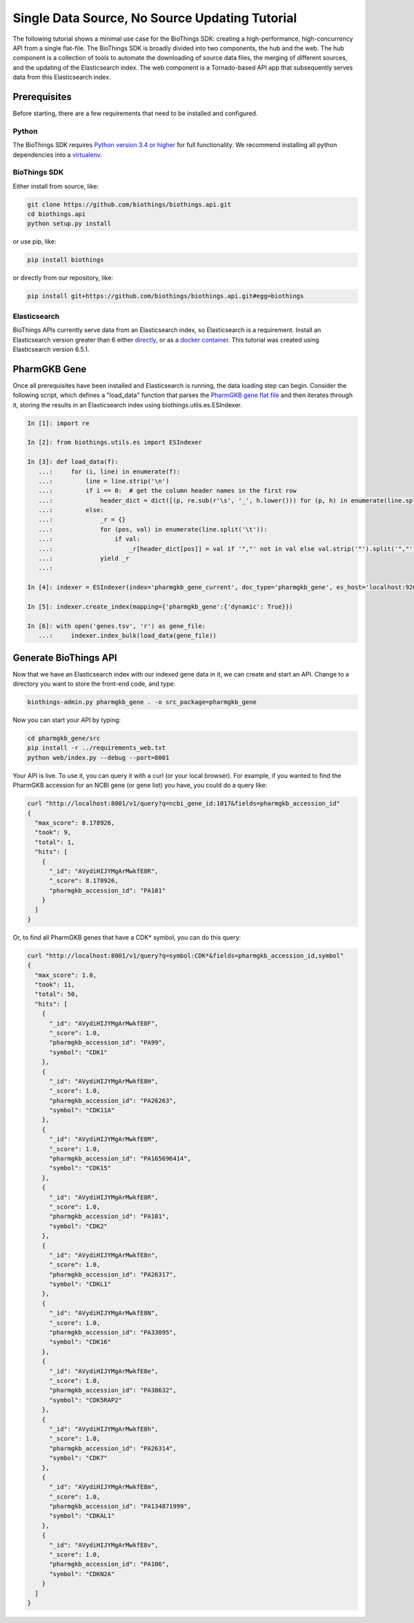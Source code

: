 ***********************************************
Single Data Source, No Source Updating Tutorial
***********************************************

The following tutorial shows a minimal use case for the BioThings SDK: creating a
high-performance, high-concurrency API from a single flat-file.  The BioThings SDK
is broadly divided into two components, the hub and the web.  The hub component is a
collection of tools to automate the downloading of source data files, the merging
of different sources, and the updating of the Elasticsearch index.  The web component
is a Tornado-based API app that subsequently serves data from this Elasticsearch index.

Prerequisites
^^^^^^^^^^^^^

Before starting, there are a few requirements that need to be installed and configured.

Python
======

The BioThings SDK requires `Python version 3.4 or higher <https://www.python.org/>`_ for full functionality.
We recommend installing all python dependencies into a `virtualenv <https://virtualenv.pypa.io/en/stable/>`_.

BioThings SDK
=============

Either install from source, like:

.. code-block:: bash
    
    git clone https://github.com/biothings/biothings.api.git
    cd biothings.api
    python setup.py install

or use pip, like:

.. code-block:: bash

    pip install biothings

or directly from our repository, like:

.. code-block:: bash

    pip install git+https://github.com/biothings/biothings.api.git#egg=biothings

Elasticsearch
=============

BioThings APIs currently serve data from an Elasticsearch index, so Elasticsearch is a requirement.
Install an Elasticsearch version greater than 6 either `directly <https://www.elastic.co/guide/en/elasticsearch/reference/6.x/_installation.html>`_,
or as a `docker container <https://www.elastic.co/guide/en/elasticsearch/reference/6.x/docker.html>`_.  This tutorial was created using Elasticsearch version 6.5.1.

PharmGKB Gene
^^^^^^^^^^^^^

Once all prerequisites have been installed and Elasticsearch is running, the data loading step can begin.
Consider the following script, which defines a "load_data" function that parses
the `PharmGKB gene flat file <https://api.pharmgkb.org/v1/download/file/data/genes.zip>`_ and then iterates through it, storing the results in an Elasticsearch index using biothings.utils.es.ESIndexer.

.. code-block:: python

    In [1]: import re

    In [2]: from biothings.utils.es import ESIndexer

    In [3]: def load_data(f):
       ...:     for (i, line) in enumerate(f):
       ...:         line = line.strip('\n')
       ...:         if i == 0:  # get the column header names in the first row
       ...:             header_dict = dict([(p, re.sub(r'\s', '_', h.lower())) for (p, h) in enumerate(line.split('\t'))])
       ...:         else:
       ...:             _r = {}
       ...:             for (pos, val) in enumerate(line.split('\t')):
       ...:                 if val:
       ...:                     _r[header_dict[pos]] = val if '","' not in val else val.strip('"').split('","')
       ...:             yield _r
       ...:

    In [4]: indexer = ESIndexer(index='pharmgkb_gene_current', doc_type='pharmgkb_gene', es_host='localhost:9200')

    In [5]: indexer.create_index(mapping={'pharmgkb_gene':{'dynamic': True}})

    In [6]: with open('genes.tsv', 'r') as gene_file:
       ...:     indexer.index_bulk(load_data(gene_file))

Generate BioThings API 
^^^^^^^^^^^^^^^^^^^^^^

Now that we have an Elasticsearch index with our indexed gene data in it, we can create and start
an API.  Change to a directory you want to store the front-end code, and type:

.. code-block:: bash

    biothings-admin.py pharmgkb_gene . -o src_package=pharmgkb_gene

Now you can start your API by typing:

.. code-block:: bash

    cd pharmgkb_gene/src
    pip install -r ../requirements_web.txt
    python web/index.py --debug --port=8001

Your API is live.  To use it, you can query it with a curl (or your local browser).  For example,
if you wanted to find the PharmGKB accession for an NCBI gene (or gene list) you have, you could do a query
like:

.. code-block:: bash

    curl "http://localhost:8001/v1/query?q=ncbi_gene_id:1017&fields=pharmgkb_accession_id"
    {
      "max_score": 8.178926,
      "took": 9,
      "total": 1,
      "hits": [
        {
          "_id": "AVydiHIJYMgArMwkfE8R",
          "_score": 8.178926,
          "pharmgkb_accession_id": "PA101"
        }
      ]
    }

Or, to find all PharmGKB genes that have a CDK* symbol, you can do this query:

.. code-block:: bash

    curl "http://localhost:8001/v1/query?q=symbol:CDK*&fields=pharmgkb_accession_id,symbol"
    {
      "max_score": 1.0,
      "took": 11,
      "total": 50,
      "hits": [
        {
          "_id": "AVydiHIJYMgArMwkfE8F",
          "_score": 1.0,
          "pharmgkb_accession_id": "PA99",
          "symbol": "CDK1"
        },
        {
          "_id": "AVydiHIJYMgArMwkfE8H",
          "_score": 1.0,
          "pharmgkb_accession_id": "PA26263",
          "symbol": "CDK11A"
        },
        {
          "_id": "AVydiHIJYMgArMwkfE8M",
          "_score": 1.0,
          "pharmgkb_accession_id": "PA165696414",
          "symbol": "CDK15"
        },
        {
          "_id": "AVydiHIJYMgArMwkfE8R",
          "_score": 1.0,
          "pharmgkb_accession_id": "PA101",
          "symbol": "CDK2"
        },
        {
          "_id": "AVydiHIJYMgArMwkfE8n",
          "_score": 1.0,
          "pharmgkb_accession_id": "PA26317",
          "symbol": "CDKL1"
        },
        {
          "_id": "AVydiHIJYMgArMwkfE8N",
          "_score": 1.0,
          "pharmgkb_accession_id": "PA33095",
          "symbol": "CDK16"
        },
        {
          "_id": "AVydiHIJYMgArMwkfE8e",
          "_score": 1.0,
          "pharmgkb_accession_id": "PA38632",
          "symbol": "CDK5RAP2"
        },
        {
          "_id": "AVydiHIJYMgArMwkfE8h",
          "_score": 1.0,
          "pharmgkb_accession_id": "PA26314",
          "symbol": "CDK7"
        },
        {
          "_id": "AVydiHIJYMgArMwkfE8m",
          "_score": 1.0,
          "pharmgkb_accession_id": "PA134871999",
          "symbol": "CDKAL1"
        },
        {
          "_id": "AVydiHIJYMgArMwkfE8v",
          "_score": 1.0,
          "pharmgkb_accession_id": "PA106",
          "symbol": "CDKN2A"
        }
      ]
    }
